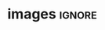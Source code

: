 # -*- mode: org; -*-
# -------------------------------------
#  Kebairia Zakaria
#  MY TITLE
#  Master: Serverless Edge computing
# -------------------------------------
* images                                                             :ignore:

\selectlanguage{english}
\begin{titlepage}
#+attr_latex: :width 10cm
[[file:ESI-SBA_title.png]]

#+attr_latex: :width 3cm
[[file:~/dox/wrk/pfe/docs/pfe_thesis/figures/dsg/esi-sba-logo-black.png]]
# [[file:~/dox/wrk/pfe/docs/thesis_infra/figures/dsg/esi-sba-logo-black.png]]
* 1st Page                                                           :ignore:
#+begin_export latex
%\clearpage
\thispagestyle{empty}
\begin{center}
\textbf {Final Year Thesis}\\[0.2cm]

{To obtain deploma of \textbf {Master}\\domain : \textbf {Computer Science}\\Specialty : \textbf {Computer System Engineering}}\\[0.2cm]

%****************TITRE**************%
\centering
\end{center}

#+end_export
* TITLE                                                        :ignore:
#+begin_export latex
  %
  \phantom{}
  \vfill 
  %
  \begin{center}
  \normalsize Theme\\[0.3cm]
    \begin{singlespace*}
      \begin{Huge}
          \textbf{Edge and Fog Computing\\
          Based Video Management System}
      \end{Huge}
      %
      \vskip 0.25cm
      \vskip 0.25cm
      %
#+end_export
* Presented by                                                       :ignore:
#+begin_export latex

%************Auteurs et encadrants*************%

\normalsize \emph{Presented by :\\[0.1cm]}
%\begin{center}
%   \begin{itemize}
 %      \item Mr BAALI Ahmed
  %      \item Mr SAFARI Moubarek
  % \end{itemize}
   %\end{center}
   \normalsize\textbf{Mr Kebairia Zakaria}\\ \&\\ \textbf{Mr Khadraoui Alaa\\[0.1cm]}
    \end{singlespace*}
  \end{center}
  %
  \vfill
  %


\begin{tabular}{llll}
& Graduate in : 07 September 2021     &  & 	in front of jury composed by : \\[0.1cm]

	& -	Pr. M.A.Boudhir 	&  & 		President\\
	& -	Pr. A. Rahmoun		&  &  	        Supervisor\\
	& -	Dr H. Bensenane		&  &		Co-Supervisor\\
	& -	Dr. A.Malki             &  &            Examinator \\
 
\end{tabular}
%%   \begin{singlespace*}
%%     Supervisors:            Pr. A. Rahmoun\\
%%     Co-supervisor:          Dr H. Bensenane
%%   \end{singlespace*}
%% \
\end{titlepage}

\newpage
\null
\thispagestyle{empty}
\newpage
#+end_export
